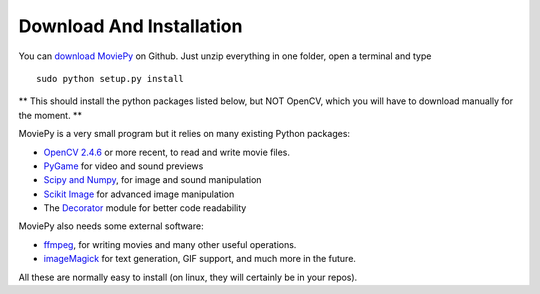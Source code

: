 Download And Installation
--------------------------

You can `download MoviePy`_ on Github. Just unzip everything in one folder, open a terminal and type ::
    
    sudo python setup.py install


** This should install the python packages listed below, but NOT OpenCV, which you will have to download manually for the moment. **

MoviePy is a very small program but it relies on many existing Python packages:

- `OpenCV 2.4.6`_ or more recent, to read and write movie files. 
- PyGame_ for video and sound previews
- `Scipy and Numpy`_, for image and sound manipulation
- `Scikit Image`_ for advanced image manipulation 
- The Decorator_ module for better code readability



MoviePy also needs some external software:

- ffmpeg_, for writing movies and many other useful operations.
- imageMagick_ for text generation, GIF support, and much more in the future.

All these are normally easy to install (on linux, they will certainly be in your repos).


.. _`download MoviePy`: https://github.com/Zulko/moviepy
.. _`OpenCV 2.4.6`: http://sourceforge.net/projects/opencvlibrary/files/
.. _Pygame: http://www.pygame.org/download.shtml
.. _`Scipy and Numpy`: http://www.scipy.org/install.html
.. _`Scikit Image`: http://scikit-image.org/download.html
.. _Decorator: https://pypi.python.org/pypi/decorator


.. _ffmpeg: http://www.ffmpeg.org/download.html 
.. _imageMagick: http://www.imagemagick.org/script/index.php
